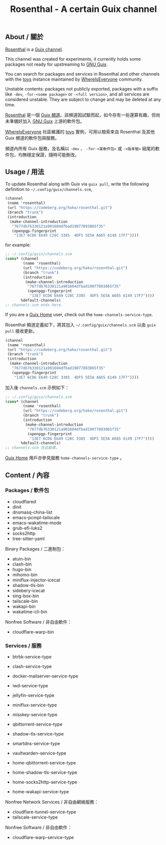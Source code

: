 # SPDX-FileCopyrightText: 2022, 2024 Hilton Chain <hako@ultrarare.space>
#
# SPDX-License-Identifier: CC0-1.0

#+TITLE: Rosenthal - A certain Guix channel

** About / 關於
[[https://codeberg.org/hako/Rosenthal][Rosenthal]] is a [[https://guix.gnu.org/en/manual/devel/en/html_node/Channels.html][Guix channel]].

This channel was created for experiments, it currently holds some packages not ready for upstreaming to [[https://guix.gnu.org/][GNU Guix]].

You can search for packages and services in Rosenthal and other channels with the [[https://toys.whereis.みんな/][toys]] instance maintained by [[https://sr.ht/~whereiseveryone/][WhereIsEveryone]] community.

Unstable contents: packages not publicly exported, packages with a suffix like =-dev=, =-for-<some package>= or =-<full version>=, and all services are considered unstable.  They are subject to change and may be deleted at any time.

[[https://codeberg.org/hako/Rosenthal][Rosenthal]] 是一個 [[https://guix.gnu.org/en/manual/devel/zh-cn/html_node/Tong-Dao-.html][Guix 頻道]]。該頻道因試驗而起，如今存有一些還算有趣，但尚未準備好加入 [[https://guix.gnu.org/zh-CN/][GNU Guix]] 上游的軟件包。

[[https://sr.ht/~whereiseveryone/][WhereIsEveryone]] 社區維護的 [[https://toys.whereis.みんな/][toys]] 實例，可用以檢索來自 Rosenthal 及其他 Guix 頻道的軟件包與服務。

頻道內所有 Guix 服務，及名稱以 =-dev= 、 =-for-<某軟件包>= 或 =-<版本號>= 結尾的軟件包，均無穩定保證，隨時可能刪改。

** Usage / 用法
To update Rosenthal along with Guix via =guix pull=, write the following definition to =~/.config/guix/channels.scm=,
#+begin_src scheme
  (channel
   (name 'rosenthal)
   (url "https://codeberg.org/hako/rosenthal.git")
   (branch "trunk")
   (introduction
    (make-channel-introduction
     "7677db76330121a901604dfbad19077893865f35"
     (openpgp-fingerprint
      "13E7 6CD6 E649 C28C 3385  4DF5 5E5A A665 6149 17F7"))))
#+end_src

for example:
#+begin_src scheme
  ;; ~/.config/guix/channels.scm
  (cons* (channel
          (name 'rosenthal)
          (url "https://codeberg.org/hako/rosenthal.git")
          (branch "trunk")
          (introduction
           (make-channel-introduction
            "7677db76330121a901604dfbad19077893865f35"
            (openpgp-fingerprint
             "13E7 6CD6 E649 C28C 3385  4DF5 5E5A A665 6149 17F7"))))
         %default-channels)
  ;; channels.scm ends here.
#+end_src

If you are a [[https://guix.gnu.org/en/manual/devel/en/html_node/Home-Configuration.html][Guix Home]] user, check out the =home-channels-service-type=.

Rosenthal 頻道定義如下，將其加入 =~/.config/guix/channels.scm= 以由 =guix pull= 接收更新。
#+begin_src scheme
  (channel
   (name 'rosenthal)
   (url "https://codeberg.org/hako/rosenthal.git")
   (branch "trunk")
   (introduction
    (make-channel-introduction
     "7677db76330121a901604dfbad19077893865f35"
     (openpgp-fingerprint
      "13E7 6CD6 E649 C28C 3385  4DF5 5E5A A665 6149 17F7"))))
#+end_src

加入後 =channels.scm= 示例如下：
#+begin_src scheme
  ;; ~/.config/guix/channels.scm
  (cons* (channel
          (name 'rosenthal)
          (url "https://codeberg.org/hako/rosenthal.git")
          (branch "trunk")
          (introduction
           (make-channel-introduction
            "7677db76330121a901604dfbad19077893865f35"
            (openpgp-fingerprint
             "13E7 6CD6 E649 C28C 3385  4DF5 5E5A A665 6149 17F7"))))
         %default-channels)
  ;; channels.scm 在此結束。
#+end_src

[[https://guix.gnu.org/en/manual/devel/zh-cn/html_node/Home-Configuration.html][Guix Home]] 用戶亦參見服務 =home-channels-service-type= 。

** Content / 內容
*** Packages / 軟件包
+ cloudflared
+ dinit
+ dnsmasq-china-list
+ emacs-pcmpl-tailscale
+ emacs-wakatime-mode
+ grub-efi-luks2
+ socks2http
+ tree-sitter-yaml

Binary Packages / 二進制包：
+ atuin-bin
+ clash-bin
+ hugo-bin
+ mihomo-bin
+ miniflux-injector-icecat
+ shadow-tls-bin
+ sidebery-icecat
+ sing-box-bin
+ tailscale-bin
+ wakapi-bin
+ wakatime-cli-bin

Nonfree Software / 非自由軟件：
+ cloudflare-warp-bin

*** Services / 服務
+ btrbk-service-type
+ clash-service-type
+ docker-mailserver-service-type
+ iwd-service-type
+ jellyfin-service-type
+ miniflux-service-type
+ misskey-service-type
+ qbittorrent-service-type
+ shadow-tls-service-type
+ smartdns-service-type
+ vaultwarden-service-type

+ home-qbittorrent-service-type
+ home-shadow-tls-service-type
+ home-socks2http-service-type
+ home-wakapi-service-type

Nonfree Network Services / 非自由網絡服務：
+ cloudflare-tunnel-service-type
+ tailscale-service-type

Nonfree Software / 非自由軟件：
+ cloudflare-warp-service-type
